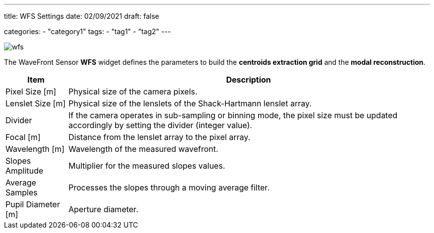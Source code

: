 ---
title: WFS Settings
date: 02/09/2021
draft: false

categories:
    - "category1"
tags:
    - "tag1"
    - "tag2"
---

image:wfs.png[]

The WaveFront Sensor *WFS* widget defines the parameters to build the *centroids extraction grid* and the *modal reconstruction*.

[%autowidth]
|===
|Item |Description

|Pixel Size [m]
|Physical size of the camera pixels.

|Lenslet Size [m]
|Physical size of the lenslets of the Shack-Hartmann lenslet array.

|Divider
|If the camera operates in sub-sampling or binning mode, the pixel size must be updated accordingly by setting the divider (integer value).

|Focal [m]
|Distance from the lenslet array to the pixel array.

|Wavelength [m]
|Wavelength of the measured wavefront.

|Slopes Amplitude
|Multiplier for the measured slopes values.

|Average Samples
|Processes the slopes through a moving average filter.

|Pupil Diameter [m]
|Aperture diameter.
|===
